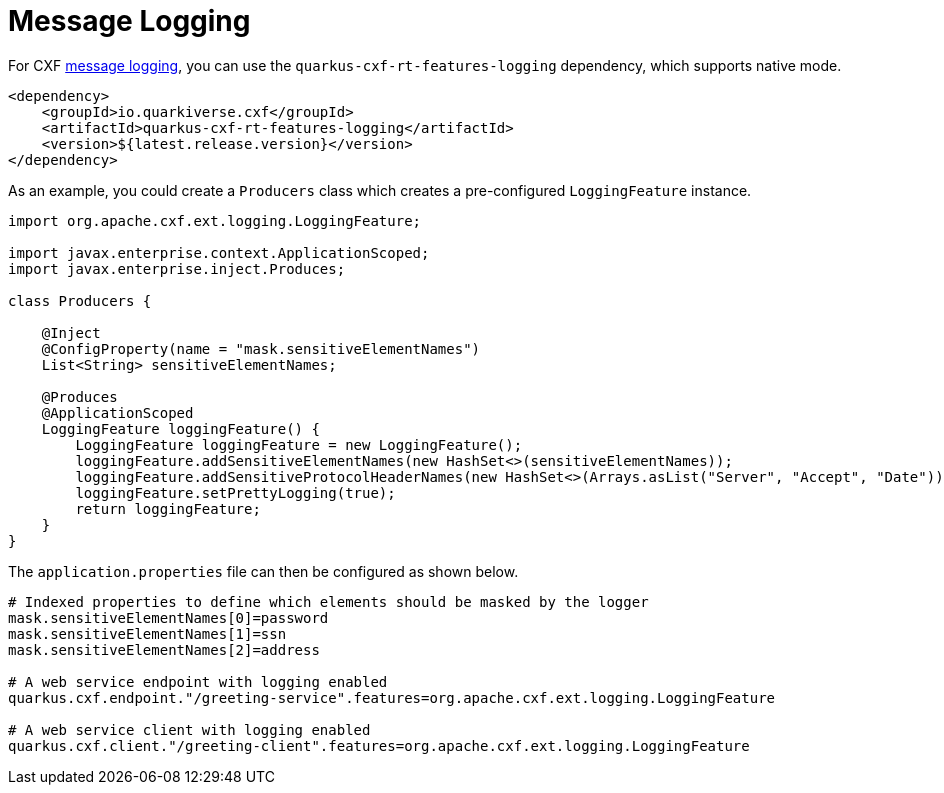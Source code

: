 [[message-logging]]
= Message Logging

For CXF https://cxf.apache.org/docs/message-logging.html[message logging], you can use the `quarkus-cxf-rt-features-logging` dependency, which supports native mode.

[source,xml]
----
<dependency>
    <groupId>io.quarkiverse.cxf</groupId>
    <artifactId>quarkus-cxf-rt-features-logging</artifactId>
    <version>${latest.release.version}</version>
</dependency>
----

As an example, you could create a `Producers` class which creates a pre-configured `LoggingFeature` instance.

[source,java]
----
import org.apache.cxf.ext.logging.LoggingFeature;

import javax.enterprise.context.ApplicationScoped;
import javax.enterprise.inject.Produces;

class Producers {

    @Inject
    @ConfigProperty(name = "mask.sensitiveElementNames")
    List<String> sensitiveElementNames;

    @Produces
    @ApplicationScoped
    LoggingFeature loggingFeature() {
        LoggingFeature loggingFeature = new LoggingFeature();
        loggingFeature.addSensitiveElementNames(new HashSet<>(sensitiveElementNames));
        loggingFeature.addSensitiveProtocolHeaderNames(new HashSet<>(Arrays.asList("Server", "Accept", "Date")));
        loggingFeature.setPrettyLogging(true);
        return loggingFeature;
    }
}
----

The `application.properties` file can then be configured as shown below.

[source,properties]
----
# Indexed properties to define which elements should be masked by the logger
mask.sensitiveElementNames[0]=password
mask.sensitiveElementNames[1]=ssn
mask.sensitiveElementNames[2]=address

# A web service endpoint with logging enabled
quarkus.cxf.endpoint."/greeting-service".features=org.apache.cxf.ext.logging.LoggingFeature

# A web service client with logging enabled
quarkus.cxf.client."/greeting-client".features=org.apache.cxf.ext.logging.LoggingFeature
----
